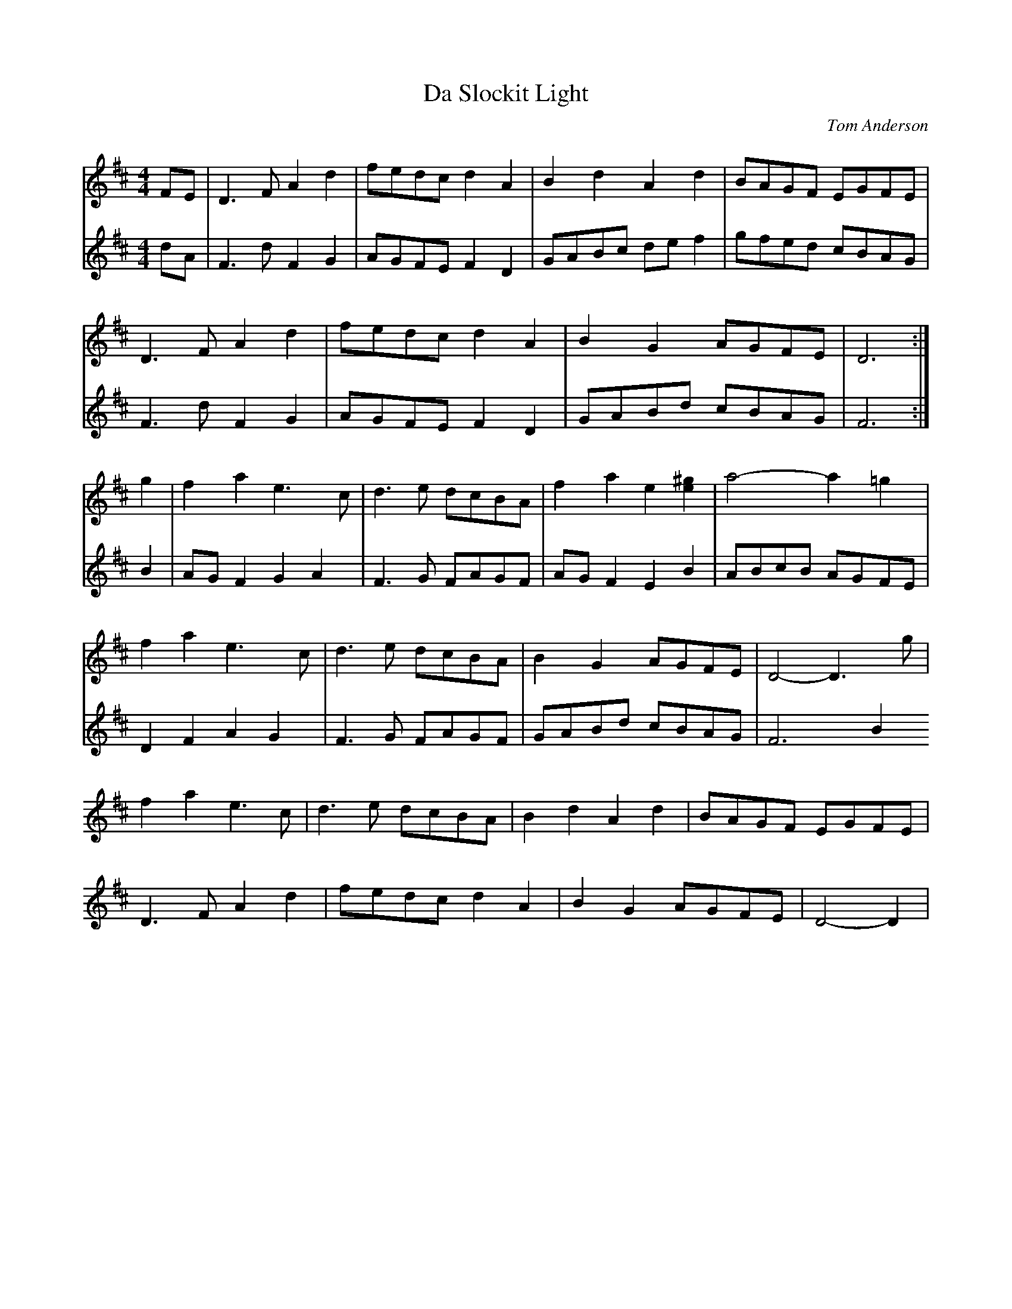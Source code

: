 X: 1
T: Da Slockit Light
C: Tom Anderson
R: reel
M: 4/4
L: 1/8
K: Dmaj
V:1
FE|D3F A2d2|fedc d2A2|B2d2 A2d2|BAGF EGFE|
V:2
dA|F3dF2G2 |AGFE F2 D2|GABc de f2 | gfed cBAG |
V:1
D3F A2d2|fedc d2A2|B2G2 AGFE|D6:|
V:2
F3 d F2G2 | AGFE F2 D2| GABd cBAG | F6 :|
V:1
g2|f2a2 e3c|d3e dcBA|f2a2 e2[^ge]2|a4- a2=g2|
V:2
B2 | AG F2 G2 A2 | F3 G FAGF | AG F2 E2 B2| ABcB AGFE|
V:1
f2a2 e3c|d3e dcBA|B2G2 AGFE|D4- D3g|
V:2
D2 F2 A2 G2 | F3 G FAGF | GABd cBAG| F6 B2
V:1
f2a2 e3c|d3e dcBA|B2d2 A2d2|BAGF EGFE|
D3F A2d2|fedc d2A2|B2G2 AGFE|D4- D2|